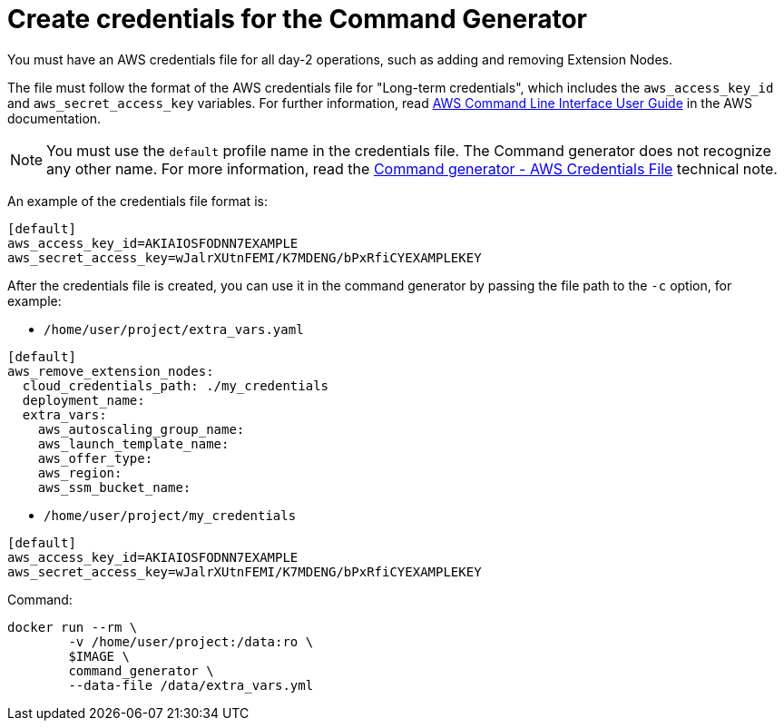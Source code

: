 :_mod-docs-content-type: PROCEDURE

[id="prod-create-credentials-cmd-generator"]

= Create credentials for the Command Generator

You must have an AWS credentials file for all day-2 operations, such as adding and removing Extension Nodes.

The file must follow the format of the AWS credentials file for "Long-term credentials", which includes the `aws_access_key_id` and `aws_secret_access_key` variables. For further information, read link:https://docs.aws.amazon.com/cli/latest/userguide/cli-configure-files.html[AWS Command Line Interface User Guide] in the AWS documentation.

[NOTE]
====
You must use the `default` profile name in the credentials file. The Command generator does not recognize any other name. For more information, read the xref:con-tech-note-cmd-generator-aws-credentials[Command generator - AWS Credentials File] technical note.
====

An example of the credentials file format is:

[literal, options="nowrap" subs="+attributes"]
----
[default]
aws_access_key_id=AKIAIOSFODNN7EXAMPLE
aws_secret_access_key=wJalrXUtnFEMI/K7MDENG/bPxRfiCYEXAMPLEKEY
----

After the credentials file is created, you can use it in the command generator by passing the file path to the `-c` option, for example:

* `/home/user/project/extra_vars.yaml`

[literal, options="nowrap" subs="+attributes"]
----
[default]
aws_remove_extension_nodes:
  cloud_credentials_path: ./my_credentials
  deployment_name:
  extra_vars:
    aws_autoscaling_group_name:
    aws_launch_template_name:
    aws_offer_type:
    aws_region:
    aws_ssm_bucket_name:
----

* `/home/user/project/my_credentials`

[literal, options="nowrap" subs="+attributes"]
----
[default]
aws_access_key_id=AKIAIOSFODNN7EXAMPLE
aws_secret_access_key=wJalrXUtnFEMI/K7MDENG/bPxRfiCYEXAMPLEKEY
----

Command:

[literal, options="nowrap" subs="+attributes"]
----
docker run --rm \
        -v /home/user/project:/data:ro \
        $IMAGE \
        command_generator \
        --data-file /data/extra_vars.yml
----

